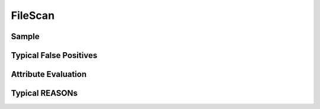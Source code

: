 FileScan
========


Sample
------


Typical False Positives
-----------------------


Attribute Evaluation
--------------------


Typical REASONs
---------------
